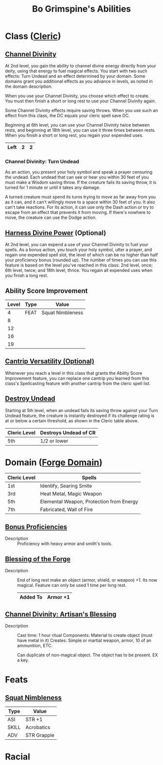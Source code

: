 #+Latex_CLASS: dnd
#+STARTUP: content showstars indent
#+OPTIONS: tags:nil
#+TITLE: Bo Grimspine's Abilities
#+FILETAGS: bo grimspine abilities

* Class ([[file:~/.emacs.d/ignore/org-dnd/02.classes.org::Cleric][Cleric]])                                                        :phb:
** [[file:~/.emacs.d/ignore/org-dnd/02.classes.org::Channel Divinity][Channel Divinity]]                                     :lvl_2:lvl_6:lvl_18:
At 2nd level, you gain the ability to channel divine energy directly from your
deity, using that energy to fuel magical effects. You start with two such
effects: Turn Undead and an effect determined by your domain. Some domains grant
you additional effects as you advance in levels, as noted in the domain
description.

When you use your Channel Divinity, you choose which effect to create. You must
then finish a short or long rest to use your Channel Divinity again.

Some Channel Divinity effects require saving throws. When you use such an effect
from this class, the DC equals your cleric spell save DC.

Beginning at 6th level, you can use your Channel Divinity twice between rests,
and beginning at 18th level, you can use it three times between rests. When you
finish a short or long rest, you regain your expended uses.

|------+---+---|
| Left | 2 | 2 |
|------+---+---|

*** Channel Divinity: Turn Undead
As an action, you present your holy symbol and speak a prayer censuring the
undead. Each undead that can see or hear you within 30 feet of you must make a
Wisdom saving throw. If the creature fails its saving throw, it is turned for 1
minute or until it takes any damage.

A turned creature must spend its turns trying to move as far away from you as it
can, and it can't willingly move to a space within 30 feet of you. It also can't
take reactions. For its action, it can use only the Dash action or try to escape
from an effect that prevents it from moving. If there's nowhere to move, the
creature can use the Dodge action.

** [[file:~/.emacs.d/ignore/org-dnd/02.classes.org::Harness Divine Power][Harness Divine Power]] (Optional)                      :lvl_2:lvl_6:lvl_18:
At 2nd level, you can expend a use of your Channel Divinity to fuel your spells.
As a bonus action, you touch your holy symbol, utter a prayer, and regain one
expended spell slot, the level of which can be no higher than half your
proficiency bonus (rounded up). The number of times you can use this feature is
based on the level you've reached in this class: 2nd level, once; 6th level,
twice; and 18th level, thrice. You regain all expended uses when you finish a
long rest.

** Ability Score Improvement              :lvl_4:lvl_8:lvl_12:lvl_16:lvl_19:
| Level | Type | Value            |
|-------+------+------------------|
|     4 | FEAT | Squat Nimbleness |
|     8 |      |                  |
|    12 |      |                  |
|    16 |      |                  |
|    19 |      |                  |

** [[file:~/.emacs.d/ignore/org-dnd/02.classes.org::Cantrip Versatility][Cantrip Versatility (Optional)]]                                  :cantrip:
Whenever you reach a level in this class that grants the Ability Score
Improvement feature, you can replace one cantrip you learned from this class's
Spellcasting feature with another cantrip from the cleric spell list.

** [[file:~/.emacs.d/ignore/org-dnd/02.classes.org::Destroy Undead][Destroy Undead]]                                                    :lvl_5:
Starting at 5th level, when an undead fails its saving throw against your Turn
Undead feature, the creature is instantly destroyed if its challenge rating is
at or below a certain threshold, as shown in the Cleric table above.

  | Cleric Level | Destroys Undead of CR |
  |--------------+-----------------------|
  | 5th          | 1/2 or lower          |
  
* Domain ([[file:~/.emacs.d/ignore/org-dnd/02.classes.org::Forge Domain][Forge Domain]])                                                :xgte:

|--------------+------------------------------------------|
| Cleric Level | Spells                                   |
|--------------+------------------------------------------|
| 1st          | Identify, Searing Smite                  |
| 3rd          | Heat Metal, Magic Weapon                 |
| 5th          | Elemental Weapon, Protection from Energy |
| 7th          | Fabricated, Wall of Fire                 |
|--------------+------------------------------------------|

** [[file:~/.emacs.d/ignore/org-dnd/02.classes.org::Bonus Proficiencies][Bonus Proficiencies]]                          :lvl_1:pb:heavy_armor:smith:
- Description ::
  Proficiency with heavy armor and smith's tools.

** [[file:~/.emacs.d/ignore/org-dnd/02.classes.org::Blessing of the Forge][Blessing of the Forge]]                                             :lvl_1:
- Description ::
  End of long rest make an object (armor, shield, or weapon) +1.
  Its now magical. Feature can only be used 1 time per long rest.

  |----------+----------|
  | Added To | Armor +1 |
  |----------+----------|

** [[file:~/.emacs.d/ignore/org-dnd/02.classes.org::Channel Divinity: Artisan's Blessing][Channel Divinity: Artisan's Blessing]]                              :lvl_2:
- Description ::
  Cast time: 1 hour ritual
  Components: Material to create object (must have metal in it)
  Creates: Simple or martial weapon, armor, 10 of an ammunition, ETC.

  Can duplicate of non-magical object. The object has to be present. EX a key.
  
* Feats
** [[file:~/.emacs.d/ignore/org-dnd/16.feats.org::Squat Nimbleness][Squat Nimbleness]] 
| Type  | Value       |
|-------+-------------|
| ASI   | STR +1      |
| SKILL | Acrobatics  |
| ADV   | STR Grapple |

* Racial

